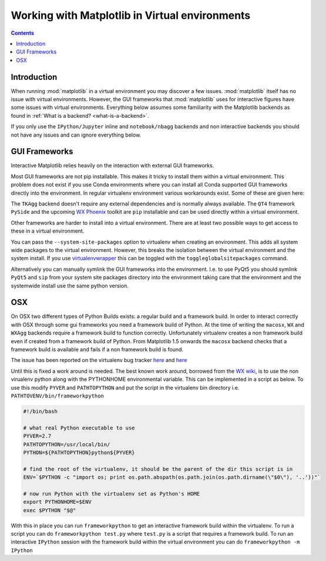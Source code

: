 .. _virtualenv-faq:

***********************************************
Working with Matplotlib in Virtual environments
***********************************************

.. contents::
   :backlinks: none


.. _introduction:

Introduction
============

When running :mod:`matplotlib` in a virtual environment you may discover a
few issues. :mod:`matplotlib` itself has no issue with virtual environments.
However, the GUI frameworks that :mod:`matplotlib` uses for interactive
figures have some issues with virtual environments. Everything below assumes
some familiarity with the Matplotlib backends as found in :ref:`What is a
backend? <what-is-a-backend>`.

If you only use the ``IPython/Jupyter`` inline and ``notebook/nbagg`` backends
and non interactive backends you should not have any issues and can ignore
everything below.

GUI Frameworks
==============

Interactive Matplotlib relies heavily on the interaction with external GUI
frameworks.

Most GUI frameworks are not pip installable. This makes it tricky to install
them within a virtual environment. This problem does not exist if you use Conda
environments where you can install all Conda supported GUI frameworks directly
into the environment. In regular virtualenv environment various workarounds
exist. Some of these are given here:

The ``TKAgg`` backend doesn't require any external dependencies and is normally
always available. The ``QT4`` framework ``PySide`` and the upcoming `WX Phoenix
<http://wiki.wxpython.org/ProjectPhoenix>`_ toolkit are ``pip`` installable
and can be used directly within a virtual environment.

Other frameworks are harder to install into a virtual environment. There are at
least two possible ways to get access to these in a virtual environment.

You can pass the ``--system-site-packages`` option to virtualenv when creating
an environment. This adds all system wide packages to the virtual environment.
However, this breaks the isolation between the virtual environment and the
system install. If you use `virtualenvwrapper
<https://virtualenvwrapper.readthedocs.org/>`_  this can be toggled with the
``toggleglobalsitepackages`` command.

Alternatively you can manually symlink the GUI frameworks into the environment.
I.e. to use PyQt5 you should symlink ``PyQt5`` and ``sip`` from your system
site packages directory into the environment taking care that the environment
and the systemwide install use the same python version.

OSX
===

On OSX two different types of Python Builds exists: a regular build and a
framework build. In order to interact correctly with OSX through some
gui frameworks you need a framework build of Python.
At the time of writing the ``macosx``, ``WX`` and ``WXAgg`` backends require a
framework build to function correctly. Unfortunately virtualenv creates a non
framework build even if created from a framework build of Python. From
Matplotlib 1.5 onwards the ``macosx`` backend checks that a framework build is
available and fails if a non framework build is found.

The issue has been reported on the virtualenv bug tracker `here
<https://github.com/pypa/virtualenv/issues/54>`__ and `here
<https://github.com/pypa/virtualenv/issues/609>`__

Until this is fixed a work around is needed. The best known work around,
borrowed  from the `WX wiki
<http://wiki.wxpython.org/wxPythonVirtualenvOnMac>`_, is to  use the non
virualenv python along with the PYTHONHOME environmental variable.  This can be
implemented in a script as below. To use this modify ``PYVER`` and
``PATHTOPYTHON`` and put the script in the virtualenv bin directory i.e.
``PATHTOVENV/bin/frameworkpython``

.. code:: bash

  #!/bin/bash

  # what real Python executable to use
  PYVER=2.7
  PATHTOPYTHON=/usr/local/bin/
  PYTHON=${PATHTOPYTHON}python${PYVER}

  # find the root of the virtualenv, it should be the parent of the dir this script is in
  ENV=`$PYTHON -c "import os; print os.path.abspath(os.path.join(os.path.dirname(\"$0\"), '..'))"`

  # now run Python with the virtualenv set as Python's HOME
  export PYTHONHOME=$ENV 
  exec $PYTHON "$@"


With this in place you can run ``frameworkpython`` to get an interactive
framework build within the virtualenv. To run a script you can do
``frameworkpython test.py`` where ``test.py`` is a script that requires a
framework build. To run an interactive ``IPython`` session with the framework
build within the virtual environment you can do ``frameworkpython -m IPython``
